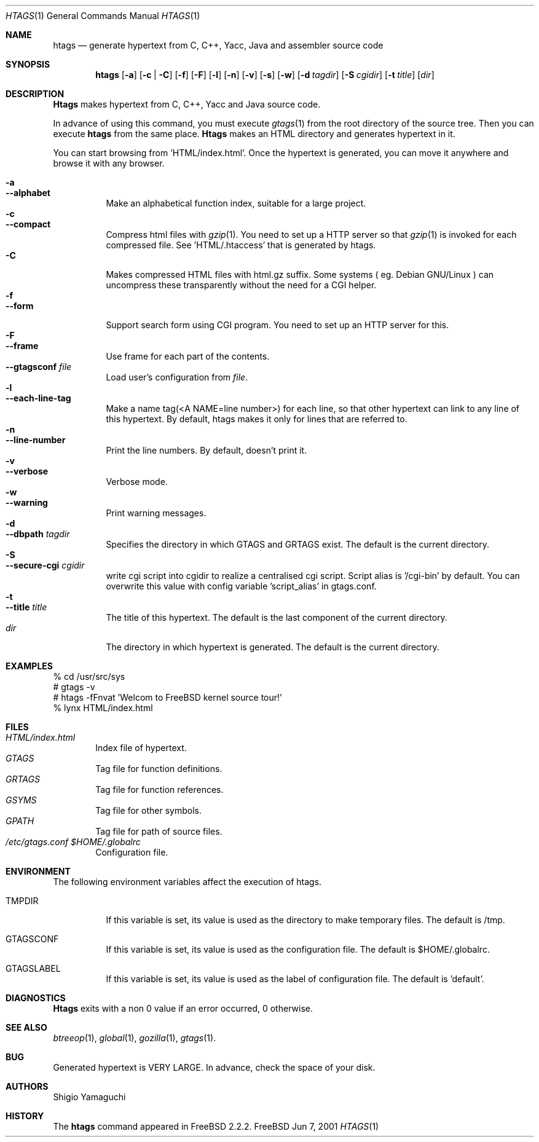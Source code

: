.\"
.\" Copyright (c) 1996, 1997, 1998, 1999
.\"             Shigio Yamaguchi. All rights reserved.
.\" Copyright (c) 1999, 2000, 2001
.\"             Tama Communications Corporation. All rights reserved.
.\"
.\" This file is part of GNU GLOBAL.
.\"
.\" GNU GLOBAL is free software; you can redistribute it and/or modify
.\" it under the terms of the GNU General Public License as published by
.\" the Free Software Foundation; either version 2, or (at your option)
.\" any later version.
.\"
.\" GNU GLOBAL is distributed in the hope that it will be useful,
.\" but WITHOUT ANY WARRANTY; without even the implied warranty of
.\" MERCHANTABILITY or FITNESS FOR A PARTICULAR PURPOSE.  See the
.\" GNU General Public License for more details.
.\"
.\" You should have received a copy of the GNU General Public License
.\" along with this program; if not, write to the Free Software
.\" Foundation, Inc., 59 Temple Place - Suite 330, Boston, MA 02111-1307, USA.
.\"
.Dd Jun 7, 2001
.Dt HTAGS 1
.Os FreeBSD
.Sh NAME
.Nm htags
.Nd generate hypertext from C, C++, Yacc, Java and assembler source code
.Sh SYNOPSIS
.Nm htags
.Op Fl a
.Op Fl c | Fl C
.Op Fl f
.Op Fl F
.Op Fl l
.Op Fl n
.Op Fl v
.Op Fl s
.Op Fl w
.Op Fl d Ar tagdir
.Op Fl S Ar cgidir
.Op Fl t Ar title
.Op Ar dir
.Sh DESCRIPTION
.Nm Htags
makes hypertext from C, C++, Yacc and Java source code.
.Pp
In advance of using this command, you must execute
.Xr gtags 1
from the root directory of the source tree.
Then you can execute
.Nm htags
from the same place.
.Nm Htags
makes an HTML directory and generates hypertext in it.
.Pp
You can start browsing from 'HTML/index.html'.
Once the hypertext is generated, you can move it anywhere and browse it
with any browser.
.Pp
.br
.Bl -tag -width Ds -compact
.It Fl a
.It Fl -alphabet
Make an alphabetical function index, suitable for a large project.
.It Fl c
.It Fl -compact
Compress html files with
.Xr gzip 1 .
You need to set up a HTTP server so that
.Xr gzip 1
is invoked for each compressed
file. See 'HTML/.htaccess' that is generated by htags.
.It Fl C
Makes compressed HTML files with html.gz suffix.  Some systems
( eg. Debian GNU/Linux ) can uncompress these transparently without
the need for a CGI helper.
.It Fl f
.It Fl -form
Support search form using CGI program.
You need to set up an HTTP server for this.
.It Fl F
.It Fl -frame
Use frame for each part of the contents.
.It Fl -gtagsconf Ar file
Load user's configuration from
.Ar file .
.It Fl l
.It Fl -each-line-tag
Make a name tag(<A NAME=line number>) for each line, so that other hypertext
can link to any line of this hypertext.
By default, htags makes it only for lines that are referred to.
.It Fl n
.It Fl -line-number
Print the line numbers. By default, doesn't print it.
.It Fl v
.It Fl -verbose
Verbose mode.
.It Fl w
.It Fl -warning
Print warning messages.
.It Fl d
.It Fl -dbpath Ar tagdir
Specifies the directory in which GTAGS and GRTAGS exist. The default is the
current directory.
.It Fl S
.It Fl -secure-cgi Ar cgidir
write cgi script into cgidir to realize a centralised cgi script.
Script alias is '/cgi-bin' by default. You can overwrite this value
with config variable 'script_alias' in gtags.conf.
.It Fl t
.It Fl -title Ar title
The title of this hypertext. The default is the last component of the
current directory.
.It Ar dir
The directory in which hypertext is generated. The default is the current
directory.
.El
.Sh EXAMPLES
  % cd /usr/src/sys
  # gtags -v
  # htags -fFnvat 'Welcom to FreeBSD kernel source tour!'
  % lynx HTML/index.html
.Sh FILES
.Bl -tag -width tags -compact
.It Pa HTML/index.html
Index file of hypertext.
.It Pa GTAGS
Tag file for function definitions.
.It Pa GRTAGS
Tag file for function references.
.It Pa GSYMS
Tag file for other symbols.
.It Pa GPATH
Tag file for path of source files.
.It Pa /etc/gtags.conf $HOME/.globalrc
Configuration file.
.El
.Sh ENVIRONMENT
The following environment variables affect the execution of htags.
.Pp
.Bl -tag -width indent
.It Ev TMPDIR
If this variable is set, its value is used as the directory to make temporary files.
The default is /tmp.
.It Ev GTAGSCONF
If this variable is set, its value is used as the configuration file.
The default is $HOME/.globalrc.
.It Ev GTAGSLABEL
If this variable is set, its value is used as the label of configuration file.
The default is 'default'.
.El
.Sh DIAGNOSTICS
.Nm Htags
exits with a non 0 value if an error occurred, 0 otherwise.
.Sh SEE ALSO
.Xr btreeop 1 ,
.Xr global 1 ,
.Xr gozilla 1 ,
.Xr gtags 1 .
.Sh BUG
Generated hypertext is VERY LARGE. In advance, check the space of your disk.
.Sh AUTHORS
Shigio Yamaguchi
.Sh HISTORY
The
.Nm
command appeared in FreeBSD 2.2.2.
